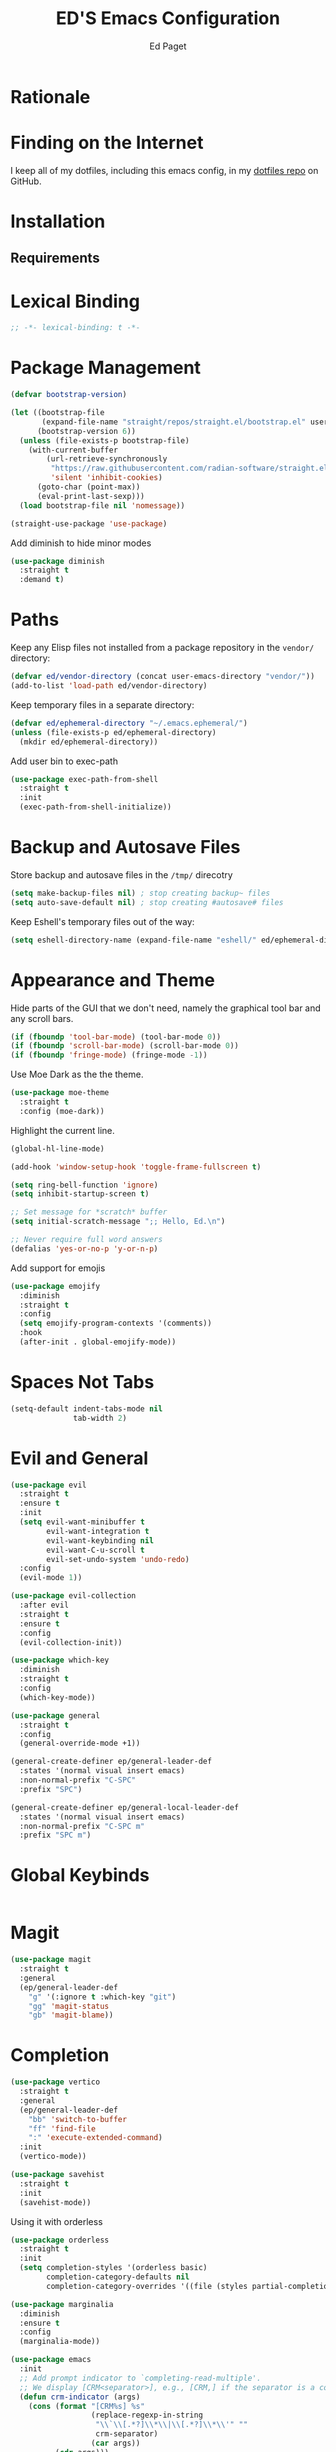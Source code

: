 #+TITLE: ED'S Emacs Configuration
#+AUTHOR: Ed Paget

* Rationale
* Finding on the Internet

I keep all of my dotfiles, including this emacs config, in my
[[https://github.com/edpaget/dotfiles/][dotfiles repo]] on GitHub.
* Installation
** Requirements
* Lexical Binding

#+name: lexical-binding
#+begin_src emacs-lisp :comments no
  ;; -*- lexical-binding: t -*-
#+end_src

* Package Management

#+NAME: package-management
#+BEGIN_SRC emacs-lisp
  (defvar bootstrap-version)

  (let ((bootstrap-file
         (expand-file-name "straight/repos/straight.el/bootstrap.el" user-emacs-directory))
        (bootstrap-version 6))
    (unless (file-exists-p bootstrap-file)
      (with-current-buffer
          (url-retrieve-synchronously
           "https://raw.githubusercontent.com/radian-software/straight.el/develop/install.el"
           'silent 'inhibit-cookies)
        (goto-char (point-max))
        (eval-print-last-sexp)))
    (load bootstrap-file nil 'nomessage))

  (straight-use-package 'use-package)
#+END_SRC

Add diminish to hide minor modes

#+name: appearance
#+begin_src emacs-lisp
  (use-package diminish
    :straight t
    :demand t)
#+end_src

* Paths
Keep any Elisp files not installed from a package repository in the
=vendor/= directory:

#+NAME: init-before
#+BEGIN_SRC emacs-lisp
  (defvar ed/vendor-directory (concat user-emacs-directory "vendor/"))
  (add-to-list 'load-path ed/vendor-directory)
#+END_SRC

Keep temporary files in a separate directory:

#+NAME: init-before
#+BEGIN_SRC emacs-lisp
  (defvar ed/ephemeral-directory "~/.emacs.ephemeral/")
  (unless (file-exists-p ed/ephemeral-directory)
    (mkdir ed/ephemeral-directory))
#+END_SRC

Add user bin to exec-path
#+NAME: init-before
#+BEGIN_SRC emacs-lisp
  (use-package exec-path-from-shell
    :straight t
    :init
    (exec-path-from-shell-initialize))
#+END_SRC

* Backup and Autosave Files
Store backup and autosave files in the =/tmp/= direcotry
  
#+NAME: init-before
#+BEGIN_SRC emacs-lisp
  (setq make-backup-files nil) ; stop creating backup~ files
  (setq auto-save-default nil) ; stop creating #autosave# files
#+END_SRC

Keep Eshell's temporary files out of the way:

#+NAME: init-after
#+BEGIN_SRC emacs-lisp
  (setq eshell-directory-name (expand-file-name "eshell/" ed/ephemeral-directory))
#+END_SRC   
 
* Appearance and Theme
Hide parts of the GUI that we don't need, namely the graphical tool
bar and any scroll bars.

#+NAME: appearance
#+BEGIN_SRC emacs-lisp
  (if (fboundp 'tool-bar-mode) (tool-bar-mode 0))
  (if (fboundp 'scroll-bar-mode) (scroll-bar-mode 0))
  (if (fboundp 'fringe-mode) (fringe-mode -1))
#+END_SRC

Use Moe Dark as the the theme. 

#+NAME: appearance
#+BEGIN_SRC emacs-lisp
  (use-package moe-theme
    :straight t
    :config (moe-dark))
#+END_SRC

Highlight the current line.

#+NAME: appearance
#+BEGIN_SRC emacs-lisp
  (global-hl-line-mode)
#+END_SRC

#+NAME: appearance
#+BEGIN_SRC emacs-lisp
  (add-hook 'window-setup-hook 'toggle-frame-fullscreen t)
#+END_SRC

#+NAME: appearance
#+BEGIN_SRC emacs-lisp
  (setq ring-bell-function 'ignore)
  (setq inhibit-startup-screen t)

  ;; Set message for *scratch* buffer
  (setq initial-scratch-message ";; Hello, Ed.\n")

  ;; Never require full word answers
  (defalias 'yes-or-no-p 'y-or-n-p)
#+END_SRC

Add support for emojis

#+NAME: apperance
#+begin_src emacs-lisp
  (use-package emojify
    :diminish
    :straight t
    :config
    (setq emojify-program-contexts '(comments))
    :hook
    (after-init . global-emojify-mode))
#+end_src

  
* Spaces Not Tabs

#+NAME: Spaces not Tabs
#+BEGIN_SRC emacs-lisp
  (setq-default indent-tabs-mode nil
                tab-width 2)
#+END_SRC

* Evil and General
#+NAME: key-binding-modes
#+BEGIN_SRC emacs-lisp
  (use-package evil
    :straight t
    :ensure t
    :init
    (setq evil-want-minibuffer t
          evil-want-integration t
          evil-want-keybinding nil
          evil-want-C-u-scroll t
          evil-set-undo-system 'undo-redo)
    :config
    (evil-mode 1))

  (use-package evil-collection
    :after evil
    :straight t
    :ensure t
    :config
    (evil-collection-init))

  (use-package which-key
    :diminish
    :straight t
    :config
    (which-key-mode))

  (use-package general
    :straight t
    :config
    (general-override-mode +1))

  (general-create-definer ep/general-leader-def
    :states '(normal visual insert emacs)
    :non-normal-prefix "C-SPC"
    :prefix "SPC")

  (general-create-definer ep/general-local-leader-def
    :states '(normal visual insert emacs)
    :non-normal-prefix "C-SPC m"
    :prefix "SPC m")
#+END_SRC

* Global Keybinds
#+NAME: global-keybinds
#+BEGIN_SRC emacs-lisp
  
#+END_SRC

* Magit

#+NAME: magit
#+BEGIN_SRC emacs-lisp
  (use-package magit
    :straight t
    :general
    (ep/general-leader-def
      "g" '(:ignore t :which-key "git")
      "gg" 'magit-status
      "gb" 'magit-blame))
#+END_SRC

* Completion

#+NAME: completion
#+BEGIN_SRC emacs-lisp
  (use-package vertico
    :straight t
    :general
    (ep/general-leader-def
      "bb" 'switch-to-buffer
      "ff" 'find-file
      ":" 'execute-extended-command)
    :init
    (vertico-mode))

  (use-package savehist
    :straight t
    :init
    (savehist-mode))
#+END_SRC

Using it with orderless

#+NAME: completion
#+BEGIN_SRC emacs-lisp
  (use-package orderless
    :straight t
    :init
    (setq completion-styles '(orderless basic)
          completion-category-defaults nil
          completion-category-overrides '((file (styles partial-completion)))))
#+END_SRC

#+name: completion
#+begin_src emacs-lisp
  (use-package marginalia
    :diminish 
    :ensure t
    :config
    (marginalia-mode))
#+end_src

#+begin_src emacs-lisp
  (use-package emacs
    :init
    ;; Add prompt indicator to `completing-read-multiple'.
    ;; We display [CRM<separator>], e.g., [CRM,] if the separator is a comma.
    (defun crm-indicator (args)
      (cons (format "[CRM%s] %s"
                    (replace-regexp-in-string
                     "\\`\\[.*?]\\*\\|\\[.*?]\\*\\'" ""
                     crm-separator)
                    (car args))
            (cdr args)))
    (advice-add #'completing-read-multiple :filter-args #'crm-indicator)

    ;; Do not allow the cursor in the minibuffer prompt
    (setq minibuffer-prompt-properties
          '(read-only t cursor-intangible t face minibuffer-prompt))
    (add-hook 'minibuffer-setup-hook #'cursor-intangible-mode)

    (setq read-extended-command-predicate
          #'command-completion-default-include-p)

    (setq enable-recursive-minibuffers t)

    (setq completion-cycle-threshold 3)

    (setq tab-always-indent 'complete))
#+end_src

#+name: completion
#+begin_src emacs-lisp
  (use-package corfu
    :straight t
    :diminish
    :init
    (global-corfu-mode))
#+end_src

#+name: completion
#+begin_src emacs-lisp
  (use-package consult
    :straight t
    :general
    (ep/general-leader-def
      :keymaps 'override
      ;; yank pop
      "yp" 'consult-yank-pop

      ;; errors
      "El" 'consult-flymake)
    :config
    (consult-customize
     consult-buffer consult-project-buffer
     consult-recent-file find-file
     :preview-key (kbd "C-a")))
#+end_src

* Project Management

#+name: projects
#+begin_src emacs-lisp
  (use-package projectile
    :straight t
    :diminish
    :general
    (ep/general-leader-def
      "p" '(:ignore t :which-key "project")
      "p!" 'projectile-run-shell-command-in-root
      "p&" 'projectile-run-async-shell-command-in-root
      "p%" 'projectile-replace-regexp
      "pa" 'projectile-toggle-between-implementation-and-test
      "pb" 'projectile-switch-to-buffer
      "pc" 'projectile-compile-project
      "pu" 'projectile-run-project
      "pd" 'projectile-find-dir
      "pD" 'projectile-dired
      "pe" 'projectile-edit-dir-locals
      "pf" 'projectile-find-file
      "pF" 'projectile-find-file-dwim
      "pE" 'projectile-find-references
      "pg" 'projectile-find-tag
      "pG" 'projectile-regenerate-tags
      "pi" 'projectile-install-project
      "pI" 'projectile-invalidate-cache
      "pk" 'projectile-kill-buffers
      "pP" 'projectile-switch-project
      "pr" 'projectile-recentf
      "pR" 'projectile-replace
      "pT" 'projectile-test-project
      "pv" 'projectile-vc)
    :config
    (projectile-mode +1))
#+end_src

#+name: projects
#+begin_src emacs-lisp
  (use-package perspective
    :straight t
    :init
    (setq persp-suppress-no-prefix-key-warning t)
    :general
    (ep/general-leader-def
      "P" '(:ignore t :which-key "perspective")
      "Ps" 'persp-switch
      "Pk" 'persp-remove-buffer
      "Pc" 'persp-kill
      "Pr" 'persp-rename
      "Pa" 'persp-add-buffer
      "PA" 'persp-set-buffer
      "Pb" 'persp-switch-to-buffer
      "PB" 'persp-switch-to-scratch-buffer
      "Pi" 'persp-import
      "Pn" 'persp-next
      "Pp" 'persp-prev
      "Pm" 'persp-merge
      "Pu" 'persp-unmerge
      "Pg" 'persp-add-buffer-to-frame-global
      "Ps" 'persp-state-save
      "PL" 'persp-state-load
      "P`" 'persp-switch-by-number)
    :config
    (persp-mode))
#+end_src

#+name: projects
#+begin_src emacs-lisp
  (use-package persp-projectile
    :straight t
    :general
    (ep/general-leader-def
      "pp" 'projectile-persp-switch-project))
  
#+end_src

* Window Manager
Trying to use Edwina as a tiling manager

#+name: window-manager
#+begin_src emacs-lisp
  (use-package edwina
    :straight t
    :init
    (setq display-buffer-base-action '(display-buffer-below-selected))
    :general
    (ep/general-leader-def
      "w" '(:ignore t :which-key "wm")
      "wr" 'edwina-arrange
      "wn" 'edwina-select-next-window
      "wp" 'edwina-select-previous-window
      "wN" 'edwina-swap-next-window
      "wP" 'edwina-swap-previous-window
      "w\[" 'edwina-dec-mfact
      "w\]" 'edwina-inc-mfact
      "wd" 'edwina-dec-nmaster
      "wi" 'edwina-inc-nmaster
      "wx" 'edwina-delete-window
      "wz" 'edwina-zoom
      "wc" 'edwina-clone-window)
    :config
    (edwina-mode 1))
#+end_src

* Language Support
** General prog-mode stuff
We're going to have cool looking delimiters in all the modes.

#+NAME: prog-mode
#+begin_src emacs-lisp
  (use-package rainbow-delimiters
    :straight t
    :hook (prog-mode . rainbow-delimiters-mode))
#+end_src

#+NAME: prog-mode
#+begin_src emacs-lisp
  (use-package tree-sitter
    :straight t
    :diminish
    :config
    (global-tree-sitter-mode)
    (add-hook 'tree-sitter-after-on-hook #'tree-sitter-hl-mode))

  (use-package tree-sitter-langs
    :straight t
    :diminish
    :after tree-sitter)
#+end_src

#+name: prog-mode
#+begin_src emacs-lisp
  (use-package eglot
    :straight t
    :defer t
    :config
    (add-to-list 'eglot-server-programs
                 '(ruby-mode . ("bundle" "exec" "ruby-lsp"))))
#+end_src

** Org-Mode

#+NAME: org-mode
#+BEGIN_SRC emacs-lisp
  (setq org-src-tab-acts-natively t)

  (ep/general-local-leader-def
    :keymap 'org-mode

    "i" '(:ignore t :which-key "insert")
    "ih" 'org-insert-heading-respect-content
    "iH" 'org-insert-heading
    "il" 'org-web-tools-insert-link-for-url
    "ic" 'org-insert-structure-template

    "b" '(:ignore t :which-key "blocks")
    "be" 'org-edit-src-code)

  (ep/general-local-leader-def
    :keymap 'org-src-mode
    "b" '(:ignore t :which-key "blocks")
    "bs" 'org-edit-src-save
    "bk" 'org-edit-src-abort
    "bx" 'org-edit-src-exit)
#+END_SRC

** Shared Lisp settings

Let's define all the lisp modes we want to use so other modes can hook into them.

#+Name: lisp-settings
#+begin_src emacs-lisp
  (defconst ed/lisp-mode-hook-list
    '(emacs-lisp-mode-hook lisp-mode-hook))

  (defconst ed/lisp-mode-map-list
    '(emacs-lisp-mode-map))
#+end_src

Eval sexps

#+Name: lisp-settings
#+begin_src emacs-lisp
(ep/general-local-leader-def
    :keymaps ed/lisp-mode-map-list
    "xe" 'eval-last-sexp)
#+end_src

** Rust

#+Name: rust
#+begin_src emacs-lisp
  (use-package rustic
    :straight t
    :general
    (ep/general-local-leader-def
      :keymaps 'rustic-mode
      "c" '(:ignore t :which-key "cargo")
      "ct" 'rustic-cargo-run-test
      "ca" 'rustic-cargo-add
      "cA" 'rustic-cargo-auto-add-missing-dependencies)
    :config (setq rustic-lsp-client 'eglot))
#+end_src

** Golang

#+name: golang
#+begin_src emacs-lisp
  (use-package go-mode
    :straight t
    :hook (go-mode . eglot-ensure))
#+end_src

** Ruby

#+name: ruby
#+begin_src emacs-lisp
  (use-package ruby-mode
    :straight t
    :hook (ruby-mode . eglot-ensure))
#+end_src

#+name: ruby
#+begin_src emacs-lisp
  (use-package rspec-mode
    :straight t
    :general
    (ep/general-local-leader-def
      :keymaps 'rspec-verifiable-mode
      "t" '(:ignore t :which-key "test")
      "tt" 'rspec-toggle-spec-and-target)
    (ep/general-local-leader-def
      :keymaps 'rspec-mode
      "t" '(:ignore t :which-key "test")
      "ts" 'rspec-verify-single
      "td" 'rspec-toggle-example-pendingness))
#+end_src

#+name: ruby
#+begin_src emacs-lisp
  (use-package rubocop
    :straight t
    :hook ruby-mode
    :general
    (ep/general-local-leader-def
      :keymaps 'rubocop-mode
      "c" '(:ignore true :which-key "rubocop")
      "cp" 'rubocop-check-project
      "cF" 'rubocop-autocorrect-current-file))
#+end_src

#+name: ruby
#+begin_src emacs-lisp
  (use-package rvm
    :straight t
    :config
    (add-hook 'ruby-mode-hook (lambda () (rvm-activate-corresponding-ruby))))
#+end_src
